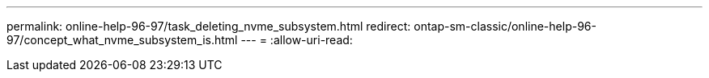---
permalink: online-help-96-97/task_deleting_nvme_subsystem.html 
redirect: ontap-sm-classic/online-help-96-97/concept_what_nvme_subsystem_is.html 
---
= 
:allow-uri-read: 


